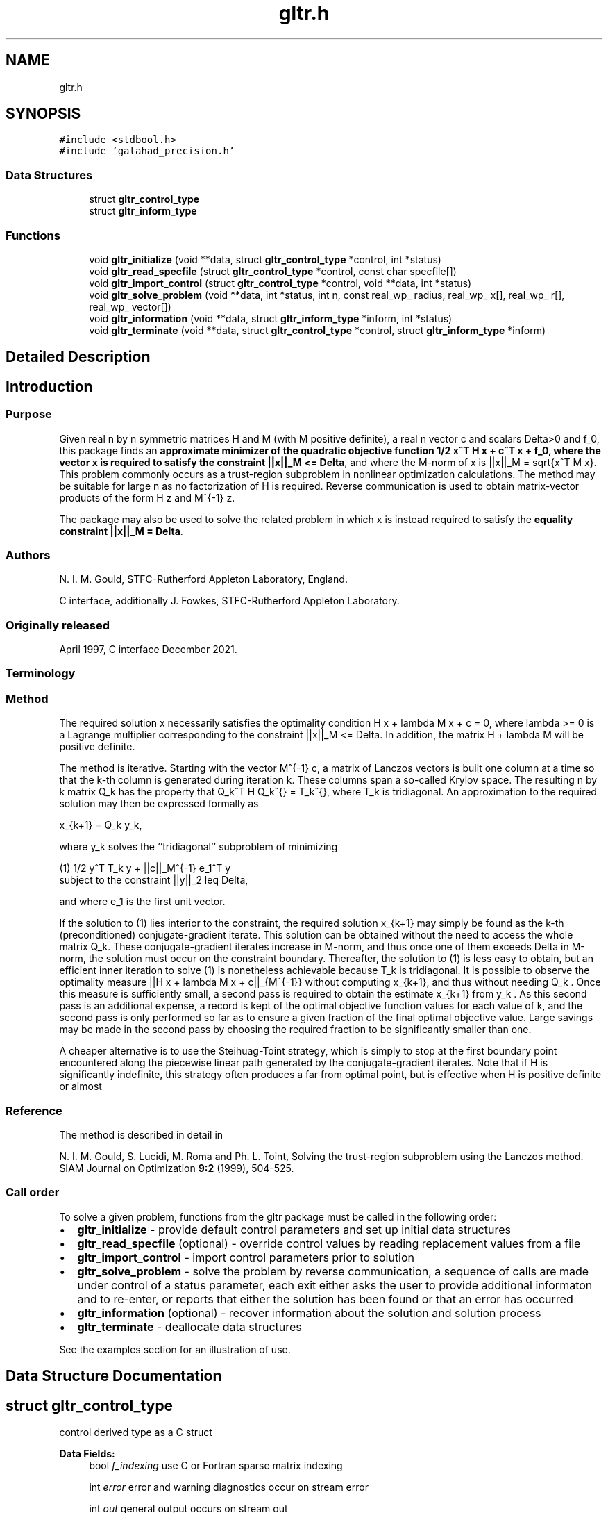 .TH "gltr.h" 3 "Fri Mar 18 2022" "C interfaces to GALAHAD GLTR" \" -*- nroff -*-
.ad l
.nh
.SH NAME
gltr.h
.SH SYNOPSIS
.br
.PP
\fC#include <stdbool\&.h>\fP
.br
\fC#include 'galahad_precision\&.h'\fP
.br

.SS "Data Structures"

.in +1c
.ti -1c
.RI "struct \fBgltr_control_type\fP"
.br
.ti -1c
.RI "struct \fBgltr_inform_type\fP"
.br
.in -1c
.SS "Functions"

.in +1c
.ti -1c
.RI "void \fBgltr_initialize\fP (void **data, struct \fBgltr_control_type\fP *control, int *status)"
.br
.ti -1c
.RI "void \fBgltr_read_specfile\fP (struct \fBgltr_control_type\fP *control, const char specfile[])"
.br
.ti -1c
.RI "void \fBgltr_import_control\fP (struct \fBgltr_control_type\fP *control, void **data, int *status)"
.br
.ti -1c
.RI "void \fBgltr_solve_problem\fP (void **data, int *status, int n, const real_wp_ radius, real_wp_ x[], real_wp_ r[], real_wp_ vector[])"
.br
.ti -1c
.RI "void \fBgltr_information\fP (void **data, struct \fBgltr_inform_type\fP *inform, int *status)"
.br
.ti -1c
.RI "void \fBgltr_terminate\fP (void **data, struct \fBgltr_control_type\fP *control, struct \fBgltr_inform_type\fP *inform)"
.br
.in -1c
.SH "Detailed Description"
.PP 

.SH "Introduction"
.PP
.SS "Purpose"
Given real n by n symmetric matrices H and M (with M positive definite), a real n vector c and scalars Delta>0 and f_0, this package finds an \fB approximate minimizer of the quadratic objective function 1/2 x^T H x + c^T x + f_0, where the vector x is required to satisfy the constraint ||x||_M <= Delta\fP, and where the M-norm of x is ||x||_M = sqrt{x^T M x}\&. This problem commonly occurs as a trust-region subproblem in nonlinear optimization calculations\&. The method may be suitable for large n as no factorization of H is required\&. Reverse communication is used to obtain matrix-vector products of the form H z and M^{-1} z\&.
.PP
The package may also be used to solve the related problem in which x is instead required to satisfy the \fBequality constraint ||x||_M = Delta\fP\&.
.SS "Authors"
N\&. I\&. M\&. Gould, STFC-Rutherford Appleton Laboratory, England\&.
.PP
C interface, additionally J\&. Fowkes, STFC-Rutherford Appleton Laboratory\&.
.SS "Originally released"
April 1997, C interface December 2021\&.
.SS "Terminology"
.SS "Method"
The required solution x necessarily satisfies the optimality condition H x + lambda M x + c = 0, where lambda >= 0 is a Lagrange multiplier corresponding to the constraint ||x||_M <= Delta\&. In addition, the matrix H + lambda M will be positive definite\&.
.PP
The method is iterative\&. Starting with the vector M^{-1} c, a matrix of Lanczos vectors is built one column at a time so that the k-th column is generated during iteration k\&. These columns span a so-called Krylov space\&. The resulting n by k matrix Q_k has the property that Q_k^T H Q_k^{} = T_k^{}, where T_k is tridiagonal\&. An approximation to the required solution may then be expressed formally as \[x_{k+1} = Q_k y_k,\]  
\n
   x_{k+1}  =  Q_k y_k,
\n
 where y_k solves the ``tridiagonal'' subproblem of minimizing \[(1) \;\;\; 1/2 y^T T_k y + ||c||_{M^{-1}} e_1^T y\;\mbox{subject to the constraint}\; ||y||_2 <= Delta,\]  
\n
  (1)    1/2 y^T T_k y  + ||c||_M^{-1} e_1^T y  
         subject to the constraint ||y||_2  leq  Delta,
\n
 and where e_1 is the first unit vector\&.
.PP
If the solution to (1) lies interior to the constraint, the required solution x_{k+1} may simply be found as the k-th (preconditioned) conjugate-gradient iterate\&. This solution can be obtained without the need to access the whole matrix Q_k\&. These conjugate-gradient iterates increase in M-norm, and thus once one of them exceeds Delta in M-norm, the solution must occur on the constraint boundary\&. Thereafter, the solution to (1) is less easy to obtain, but an efficient inner iteration to solve (1) is nonetheless achievable because T_k is tridiagonal\&. It is possible to observe the optimality measure ||H x + lambda M x + c||_{M^{-1}} without computing x_{k+1}, and thus without needing Q_k \&. Once this measure is sufficiently small, a second pass is required to obtain the estimate x_{k+1} from y_k \&. As this second pass is an additional expense, a record is kept of the optimal objective function values for each value of k, and the second pass is only performed so far as to ensure a given fraction of the final optimal objective value\&. Large savings may be made in the second pass by choosing the required fraction to be significantly smaller than one\&.
.PP
A cheaper alternative is to use the Steihuag-Toint strategy, which is simply to stop at the first boundary point encountered along the piecewise linear path generated by the conjugate-gradient iterates\&. Note that if H is significantly indefinite, this strategy often produces a far from optimal point, but is effective when H is positive definite or almost
.SS "Reference"
The method is described in detail in
.PP
N\&. I\&. M\&. Gould, S\&. Lucidi, M\&. Roma and Ph\&. L\&. Toint, Solving the trust-region subproblem using the Lanczos method\&. SIAM Journal on Optimization \fB9:2\fP (1999), 504-525\&.
.SS "Call order"
To solve a given problem, functions from the gltr package must be called in the following order:
.PP
.IP "\(bu" 2
\fBgltr_initialize\fP - provide default control parameters and set up initial data structures
.IP "\(bu" 2
\fBgltr_read_specfile\fP (optional) - override control values by reading replacement values from a file
.IP "\(bu" 2
\fBgltr_import_control\fP - import control parameters prior to solution
.IP "\(bu" 2
\fBgltr_solve_problem\fP - solve the problem by reverse communication, a sequence of calls are made under control of a status parameter, each exit either asks the user to provide additional informaton and to re-enter, or reports that either the solution has been found or that an error has occurred
.IP "\(bu" 2
\fBgltr_information\fP (optional) - recover information about the solution and solution process
.IP "\(bu" 2
\fBgltr_terminate\fP - deallocate data structures
.PP
.PP
   
  See the examples section for an illustration of use.
   
.SH "Data Structure Documentation"
.PP 
.SH "struct gltr_control_type"
.PP 
control derived type as a C struct 
.PP
\fBData Fields:\fP
.RS 4
bool \fIf_indexing\fP use C or Fortran sparse matrix indexing 
.br
.PP
int \fIerror\fP error and warning diagnostics occur on stream error 
.br
.PP
int \fIout\fP general output occurs on stream out 
.br
.PP
int \fIprint_level\fP the level of output required is specified by print_level 
.br
.PP
int \fIitmax\fP the maximum number of iterations allowed (-ve = no bound) 
.br
.PP
int \fILanczos_itmax\fP the maximum number of iterations allowed once the boundary has been encountered (-ve = no bound) 
.br
.PP
int \fIextra_vectors\fP the number of extra work vectors of length n used 
.br
.PP
int \fIritz_printout_device\fP the unit number for writing debug Ritz values 
.br
.PP
real_wp_ \fIstop_relative\fP the iteration stops successfully when the gradient in the M(inverse) nor is smaller than max( stop_relative * initial M(inverse) gradient norm, stop_absolute ) 
.br
.PP
real_wp_ \fIstop_absolute\fP see stop_relative 
.br
.PP
real_wp_ \fIfraction_opt\fP an estimate of the solution that gives at least \&.fraction_opt times the optimal objective value will be found 
.br
.PP
real_wp_ \fIf_min\fP the iteration stops if the objective-function value is lower than f_min 
.br
.PP
real_wp_ \fIrminvr_zero\fP the smallest value that the square of the M norm of the gradient of the the objective may be before it is considered to be zero 
.br
.PP
real_wp_ \fIf_0\fP the constant term, f_0, in the objective function 
.br
.PP
bool \fIunitm\fP is M the identity matrix ? 
.br
.PP
bool \fIsteihaug_toint\fP should the iteration stop when the Trust-region is first encountered ? 
.br
.PP
bool \fIboundary\fP is the solution thought to lie on the constraint boundary ? 
.br
.PP
bool \fIequality_problem\fP is the solution required to lie on the constraint boundary ? 
.br
.PP
bool \fIspace_critical\fP if \&.space_critical true, every effort will be made to use as little space as possible\&. This may result in longer computation time 
.br
.PP
bool \fIdeallocate_error_fatal\fP if \&.deallocate_error_fatal is true, any array/pointer deallocation error will terminate execution\&. Otherwise, computation will continue 
.br
.PP
bool \fIprint_ritz_values\fP should the Ritz values be written to the debug stream? 
.br
.PP
char \fIritz_file_name[31]\fP name of debug file containing the Ritz values 
.br
.PP
char \fIprefix[31]\fP all output lines will be prefixed by \&.prefix(2:LEN(TRIM(\&.prefix))-1) where \&.prefix contains the required string enclosed in quotes, e\&.g\&. 'string' or 'string' 
.br
.PP
.RE
.PP
.SH "struct gltr_inform_type"
.PP 
inform derived type as a C struct 
.PP
\fBData Fields:\fP
.RS 4
int \fIstatus\fP return status\&. See \fBgltr_solve_problem\fP for details 
.br
.PP
int \fIalloc_status\fP the status of the last attempted allocation/deallocation 
.br
.PP
char \fIbad_alloc[81]\fP the name of the array for which an allocation/deallocation error ocurred 
.br
.PP
int \fIiter\fP the total number of iterations required 
.br
.PP
int \fIiter_pass2\fP the total number of pass-2 iterations required if the solution lies on the trust-region boundary 
.br
.PP
real_wp_ \fIobj\fP the value of the quadratic function 
.br
.PP
real_wp_ \fImultiplier\fP the Lagrange multiplier corresponding to the trust-region constraint 
.br
.PP
real_wp_ \fImnormx\fP the M-norm of x 
.br
.PP
real_wp_ \fIpiv\fP the latest pivot in the Cholesky factorization of the Lanczos tridiagona 
.br
.PP
real_wp_ \fIcurv\fP the most negative cuurvature encountered 
.br
.PP
real_wp_ \fIrayleigh\fP the current Rayleigh quotient 
.br
.PP
real_wp_ \fIleftmost\fP an estimate of the leftmost generalized eigenvalue of the pencil (H,M) 
.br
.PP
bool \fInegative_curvature\fP was negative curvature encountered ? 
.br
.PP
bool \fIhard_case\fP did the hard case occur ? 
.br
.PP
.RE
.PP
.SH "Function Documentation"
.PP 
.SS "void gltr_initialize (void ** data, struct \fBgltr_control_type\fP * control, int * status)"
Set default control values and initialize private data
.PP
\fBParameters\fP
.RS 4
\fIdata\fP holds private internal data
.br
\fIcontrol\fP is a struct containing control information (see \fBgltr_control_type\fP)
.br
\fIstatus\fP is a scalar variable of type int, that gives the exit status from the package\&. Possible values are (currently): 
.PD 0

.IP "\(bu" 2
0\&. The import was succesful\&. 
.PP
.RE
.PP

.SS "void gltr_read_specfile (struct \fBgltr_control_type\fP * control, const char specfile[])"
Read the content of a specification file, and assign values associated with given keywords to the corresponding control parameters
.PP
\fBParameters\fP
.RS 4
\fIcontrol\fP is a struct containing control information (see \fBgltr_control_type\fP) 
.br
\fIspecfile\fP is a character string containing the name of the specification file 
.RE
.PP

.SS "void gltr_import_control (struct \fBgltr_control_type\fP * control, void ** data, int * status)"
Import control parameters prior to solution\&.
.PP
\fBParameters\fP
.RS 4
\fIcontrol\fP is a struct whose members provide control paramters for the remaining prcedures (see \fBgltr_control_type\fP)
.br
\fIdata\fP holds private internal data
.br
\fIstatus\fP is a scalar variable of type int, that gives the exit status from the package\&. Possible values are (currently): 
.PD 0

.IP "\(bu" 2
1\&. The import was succesful, and the package is ready for the solve phase 
.PP
.RE
.PP

.SS "void gltr_solve_problem (void ** data, int * status, int n, const real_wp_ radius, real_wp_ x[], real_wp_ r[], real_wp_ vector[])"
Solve the trust-region problem using reverse communication\&.
.PP
\fBParameters\fP
.RS 4
\fIdata\fP holds private internal data
.br
\fIstatus\fP is a scalar variable of type int, that gives the entry and exit status from the package\&. 
.br
 This must be set to 
.PD 0

.IP "\(bu" 2
1\&. on initial entry\&. Set r (below) to c for this entry\&. 
.IP "\(bu" 2
4\&. the iteration is to be restarted with a smaller radius but with all other data unchanged\&. Set r (below) to c for this entry\&.
.PP
Possible exit values are: 
.PD 0

.IP "\(bu" 2
0\&. the solution has been found 
.IP "\(bu" 2
2\&. the inverse of M must be applied to vector with the result returned in vector and the function re-entered with all other data unchanged\&. This will only happen if control\&.unitm is false 
.IP "\(bu" 2
3\&. the product H * vector must be formed, with the result returned in vector and the function re-entered with all other data unchanged 
.IP "\(bu" 2
5\&. The iteration must be restarted\&. Reset r (below) to c and re-enter with all other data unchanged\&. This exit will only occur if control\&.steihaug_toint is false and the solution lies on the trust-region boundary 
.IP "\(bu" 2
-1\&. an array allocation has failed 
.IP "\(bu" 2
-2\&. an array deallocation has failed 
.IP "\(bu" 2
-3\&. n and/or radius is not positive 
.IP "\(bu" 2
-15\&. the matrix M appears to be indefinite 
.IP "\(bu" 2
-18\&. the iteration limit has been exceeded 
.IP "\(bu" 2
-30\&. the trust-region has been encountered in Steihaug-Toint mode 
.IP "\(bu" 2
-31\&. the function value is smaller than control\&.f_min
.PP
.br
\fIn\fP is a scalar variable of type int, that holds the number of variables
.br
\fIradius\fP is a scalar of type double, that holds the trust-region radius, Delta, used\&. radius must be strictly positive
.br
\fIx\fP is a one-dimensional array of size n and type double, that holds the solution x\&. The j-th component of x, j = 0, \&.\&.\&. , n-1, contains x_j \&.
.br
\fIr\fP is a one-dimensional array of size n and type double, that that must be set to c on entry (status = 1) and re-entry ! (status = 4, 5)\&. On exit, r contains the resiual H x + c\&.
.br
\fIvector\fP is a one-dimensional array of size n and type double, that should be used and reset appropriately when status = 2 and 3 as directed\&. 
.RE
.PP

.SS "void gltr_information (void ** data, struct \fBgltr_inform_type\fP * inform, int * status)"
Provides output information
.PP
\fBParameters\fP
.RS 4
\fIdata\fP holds private internal data
.br
\fIinform\fP is a struct containing output information (see \fBgltr_inform_type\fP)
.br
\fIstatus\fP is a scalar variable of type int, that gives the exit status from the package\&. Possible values are (currently): 
.PD 0

.IP "\(bu" 2
0\&. The values were recorded succesfully 
.PP
.RE
.PP

.SS "void gltr_terminate (void ** data, struct \fBgltr_control_type\fP * control, struct \fBgltr_inform_type\fP * inform)"
Deallocate all internal private storage
.PP
\fBParameters\fP
.RS 4
\fIdata\fP holds private internal data
.br
\fIcontrol\fP is a struct containing control information (see \fBgltr_control_type\fP)
.br
\fIinform\fP is a struct containing output information (see \fBgltr_inform_type\fP) 
.RE
.PP

.SH "Author"
.PP 
Generated automatically by Doxygen for C interfaces to GALAHAD GLTR from the source code\&.
